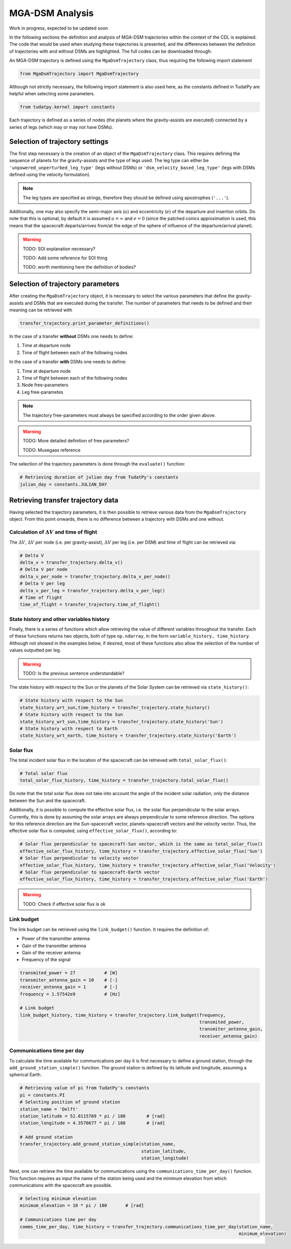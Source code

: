 .. _`mga_dsm_analysis`:

MGA-DSM Analysis
========================================

Work in progress, expected to be updated soon


In the following sections the definition and analysis of MGA-DSM trajectories within the context of the CDL is
explained. The code that would be used when studying these trajectories is presented, and the differences between
the definition of trajectories with and without DSMs are highlighted. The full codes can be downloaded through:

An MGA-DSM trajectory is defined using the ``MgaDsmTrajectory`` class, thus requiring the following import statement

.. code-block:: python

    from MgaDsmTrajectory import MgaDsmTrajectory
.. End of code block

Although not strictly necessary, the following import statement is also used here, as the constants defined in TudatPy
are helpful when selecting some parameters.

.. code-block:: python

    from tudatpy.kernel import constants
.. End of code block


Each trajectory is defined as a series of nodes (the planets where the gravity-assists are executed) connected by a
series of legs (which may or may not have DSMs).


Selection of trajectory settings
-------------------------------------------------

The first step necessary is the creation of an object of the ``MgaDsmTrajectory`` class. This requires defining the
sequence of planets for the gravity-assists and the type of legs used. The leg type can either be
``'unpowered_unperturbed_leg_type'`` (legs without DSMs) or
``'dsm_velocity_based_leg_type'`` (legs with DSMs defined using the velocity formulation).

.. note::
    The leg types are specified as strings, therefore they should be defined using apostrophes (``'...'``).
.. End of note

Additionally, one may also specify the semi-major axis (:math:`a`) and eccentricity (:math:`e`) of the departure and insertion orbits.
Do note that this is optional, by default it is assumed :math:`a = \infty` and :math:`e=0` (since the patched conics approximation
is used, this means that the spacecraft departs/arrives from/at the edge of the sphere of influence of the departure/arrival planet).

.. warning::
    TODO: SOI explanation necessary?

    TODO: Add some reference for SOI thing

    TODO: worth mentioning here the definition of bodies?
.. End of warning


Selection of trajectory parameters
-------------------------------------------------

After creating the ``MgaDsmTrajectory`` object, it is necessary to select the various parameters that define the
gravity-assists and DSMs that are executed during the transfer. The number of parameters that needs to be defined and their
meaning can be retrieved with

.. code-block:: python

    transfer_trajectory.print_parameter_definitions()
.. End of code block

In the case of a transfer **without** DSMs one needs to define:

1. Time at departure node
2. Time of flight between each of the following nodes

In the case of a transfer **with** DSMs one needs to define:

1. Time at departure node
2. Time of flight between each of the following nodes
3. Node free-parameters
4. Leg free-parametes

.. note::
    The trajectory free-parameters must always be specified according to the order given above.
.. End of note

.. warning::
    TODO: More detailed definition of free parameters?

    TODO: Musegaas reference
.. End of warning

The selection of the trajectory parameters is done through the ``evaluate()`` function:

.. code-block:: python

    # Retrieving duration of julian day from TudatPy's constants
    julian_day = constants.JULIAN_DAY

.. End of code block


Retrieving transfer trajectory data
--------------------------------------------------------

Having selected the trajectory parameters, it is then possible to retrieve various data from the ``MgaDsmTrajectory``
object. From this point onwards, there is no difference between a trajectory with DSMs and one without.

Calculation of :math:`\Delta V` and time of flight
****************************************************************

The :math:`\Delta V`, :math:`\Delta V` per node (i.e. per gravity-assist), :math:`\Delta V` per leg
(i.e. per DSM) and time of flight can be retrieved via:

.. code-block:: python

    # Delta V
    delta_v = transfer_trajectory.delta_v()
    # Delta V per node
    delta_v_per_node = transfer_trajectory.delta_v_per_node()
    # Delta V per leg
    delta_v_per_leg = transfer_trajectory.delta_v_per_leg()
    # Time of flight
    time_of_flight = transfer_trajectory.time_of_flight()
.. End of code block

State history and other variables history
****************************************************************

Finally, there is a series of functions which allow retrieving the value of different variables throughout the transfer.
Each of these functions returns two objects, both of type ``np.ndarray``, in the form ``variable_history, time_history``.
Although not showed in the examples below, if desired, most of these functions also allow the selection of the number
of values outputted per leg.

.. warning::
    TODO: Is the previous sentence understandable?
.. End of warning


The state history with respect to the Sun or the planets of the Solar System can be retrieved via ``state_history()``:

.. code-block:: python

    # State history with respect to the Sun
    state_history_wrt_sun,time_history = transfer_trajectory.state_history()
    # State history with respect to the Sun
    state_history_wrt_sun,time_history = transfer_trajectory.state_history('Sun')
    # State history with respect to Earth
    state_history_wrt_earth, time_history = transfer_trajectory.state_history('Earth')
.. End of code block

Solar flux
****************************************************************

The total incident solar flux in the location of the spacecraft can be retrieved with ``total_solar_flux()``:

.. code-block:: python

    # Total solar flux
    total_solar_flux_history, time_history = transfer_trajectory.total_solar_flux()
.. End of code block

Do note that the total solar flux does not take into account the angle of the incident solar radiation, only the
distance between the Sun and the spacecraft.

Additionally, it is possible to compute the effective solar flux, i.e. the solar flux perpendicular to the solar arrays.
Currently, this is done by assuming the solar arrays are always perpendicular to some reference direction.
The options for this reference direction are the Sun-spacecraft vector, planets-spacecraft vectors and the velocity vector.
Thus, the effective solar flux is computed, using ``effective_solar_flux()``, according to:

.. code-block:: python

    # Solar flux perpendicular to spacecraft-Sun vector, which is the same as total_solar_flux()
    effective_solar_flux_history, time_history = transfer_trajectory.effective_solar_flux('Sun')
    # Solar flux perpendicular to velocity vector
    effective_solar_flux_history, time_history = transfer_trajectory.effective_solar_flux('Velocity')
    # Solar flux perpendicular to spacecraft-Earth vector
    effective_solar_flux_history, time_history = transfer_trajectory.effective_solar_flux('Earth')
.. End of code block

.. warning::
    TODO: Check if effective solar flux is ok
.. End of warning

Link budget
****************************************************************

The link budget can be retrieved using the ``link_budget()`` function. It requires the definition of:

* Power of the transmitter antenna
* Gain of the transmitter antenna
* Gain of the receiver antenna
* Frequency of the signal

.. code-block:: python

    transmited_power = 27           # [W]
    transmiter_antenna_gain = 10    # [-]
    receiver_antenna_gain = 1       # [-]
    frequency = 1.57542e9           # [Hz]

    # Link budget
    link_budget_history, time_history = transfer_trajectory.link_budget(frequency,
                                                                        transmited_power,
                                                                        transmiter_antenna_gain,
                                                                        receiver_antenna_gain)
.. End of code block

Communications time per day
****************************************************************

To calculate the time available for communications per day it is first necessary to define a
ground station, through the ``add_ground_station_simple()`` function.
The ground station is defined by its latitude and longitude, assuming a spherical Earth.

.. code-block:: python

    # Retrieving value of pi from TudatPy's constants
    pi = constants.PI
    # Selecting position of ground station
    station_name = 'Delft'
    station_latitude = 52.0115769 * pi / 180        # [rad]
    station_longitude = 4.3570677 * pi / 180        # [rad]

    # Add ground station
    transfer_trajectory.add_ground_station_simple(station_name,
                                                  station_latitude,
                                                  station_longitude)

.. End of code block

Next, one can retrieve the time available for communications using the ``communications_time_per_day()`` function.
This function requires as input the name of the station being used and the minimum elevation from which
communications with the spacecraft are possible.

.. code-block:: python

    # Selecting minimum elevation
    minimum_elevation = 10 * pi / 180       # [rad]

    # Communications time per day
    comms_time_per_day, time_history = transfer_trajectory.communications_time_per_day(station_name,
                                                                                       minimum_elevation)

.. End of code block